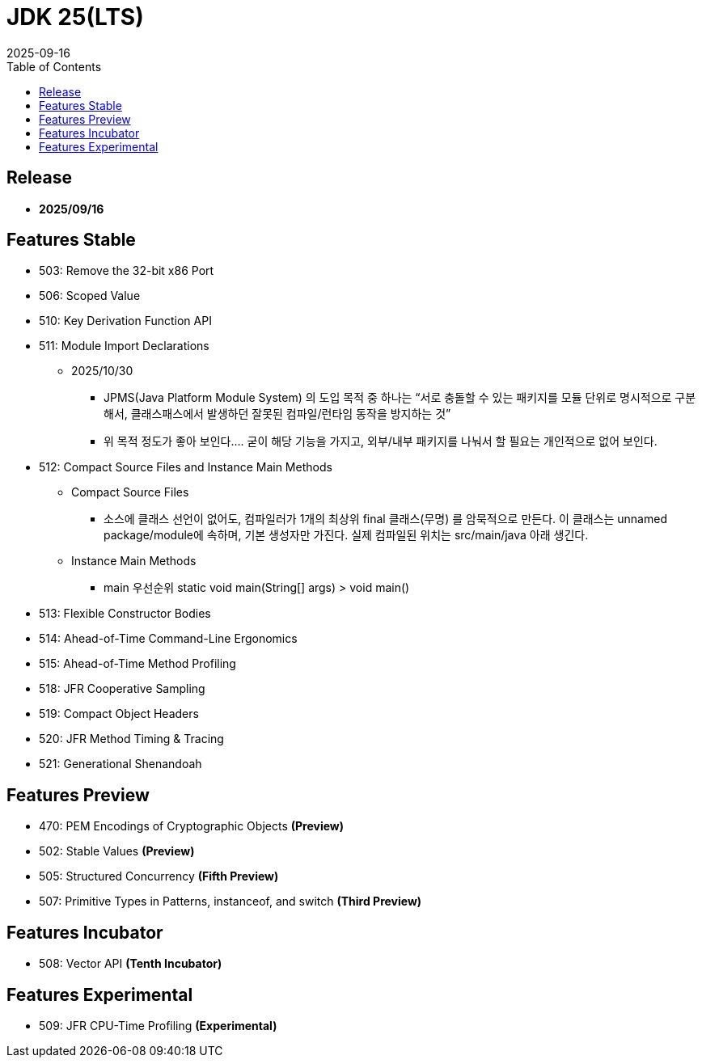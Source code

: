 = JDK 25(LTS)
:revdate: 2025-09-16
:toc: left

== Release

- **2025/09/16**

== Features Stable

* 503: Remove the 32-bit x86 Port
* 506: Scoped Value
* 510: Key Derivation Function API
* 511: Module Import Declarations
** 2025/10/30
*** JPMS(Java Platform Module System) 의 도입 목적 중 하나는 “서로 충돌할 수 있는 패키지를 모듈 단위로 명시적으로 구분해서, 클래스패스에서 발생하던 잘못된 컴파일/런타임 동작을 방지하는 것”
*** 위 목적 정도가 좋아 보인다.... 굳이 해당 기능을 가지고, 외부/내부 패키지를 나눠서 할 필요는 개인적으로 없어 보인다.
* 512: Compact Source Files and Instance Main Methods
*** Compact Source Files
**** 소스에 클래스 선언이 없어도, 컴파일러가 1개의 최상위 final 클래스(무명) 를 암묵적으로 만든다. 이 클래스는 unnamed package/module에 속하며, 기본 생성자만 가진다. 실제 컴파일된 위치는 src/main/java 아래 생긴다.
*** Instance Main Methods
**** main 우선순위 static void main(String[] args) > void main()
* 513: Flexible Constructor Bodies
* 514: Ahead-of-Time Command-Line Ergonomics
* 515: Ahead-of-Time Method Profiling
* 518: JFR Cooperative Sampling
* 519: Compact Object Headers
* 520: JFR Method Timing & Tracing
* 521: Generational Shenandoah

== Features Preview

* 470: PEM Encodings of Cryptographic Objects *(Preview)*
* 502: Stable Values *(Preview)*
* 505: Structured Concurrency *(Fifth Preview)*
* 507: Primitive Types in Patterns, instanceof, and switch *(Third Preview)*

== Features Incubator

* 508: Vector API *(Tenth Incubator)*

== Features Experimental

* 509: JFR CPU-Time Profiling *(Experimental)*
